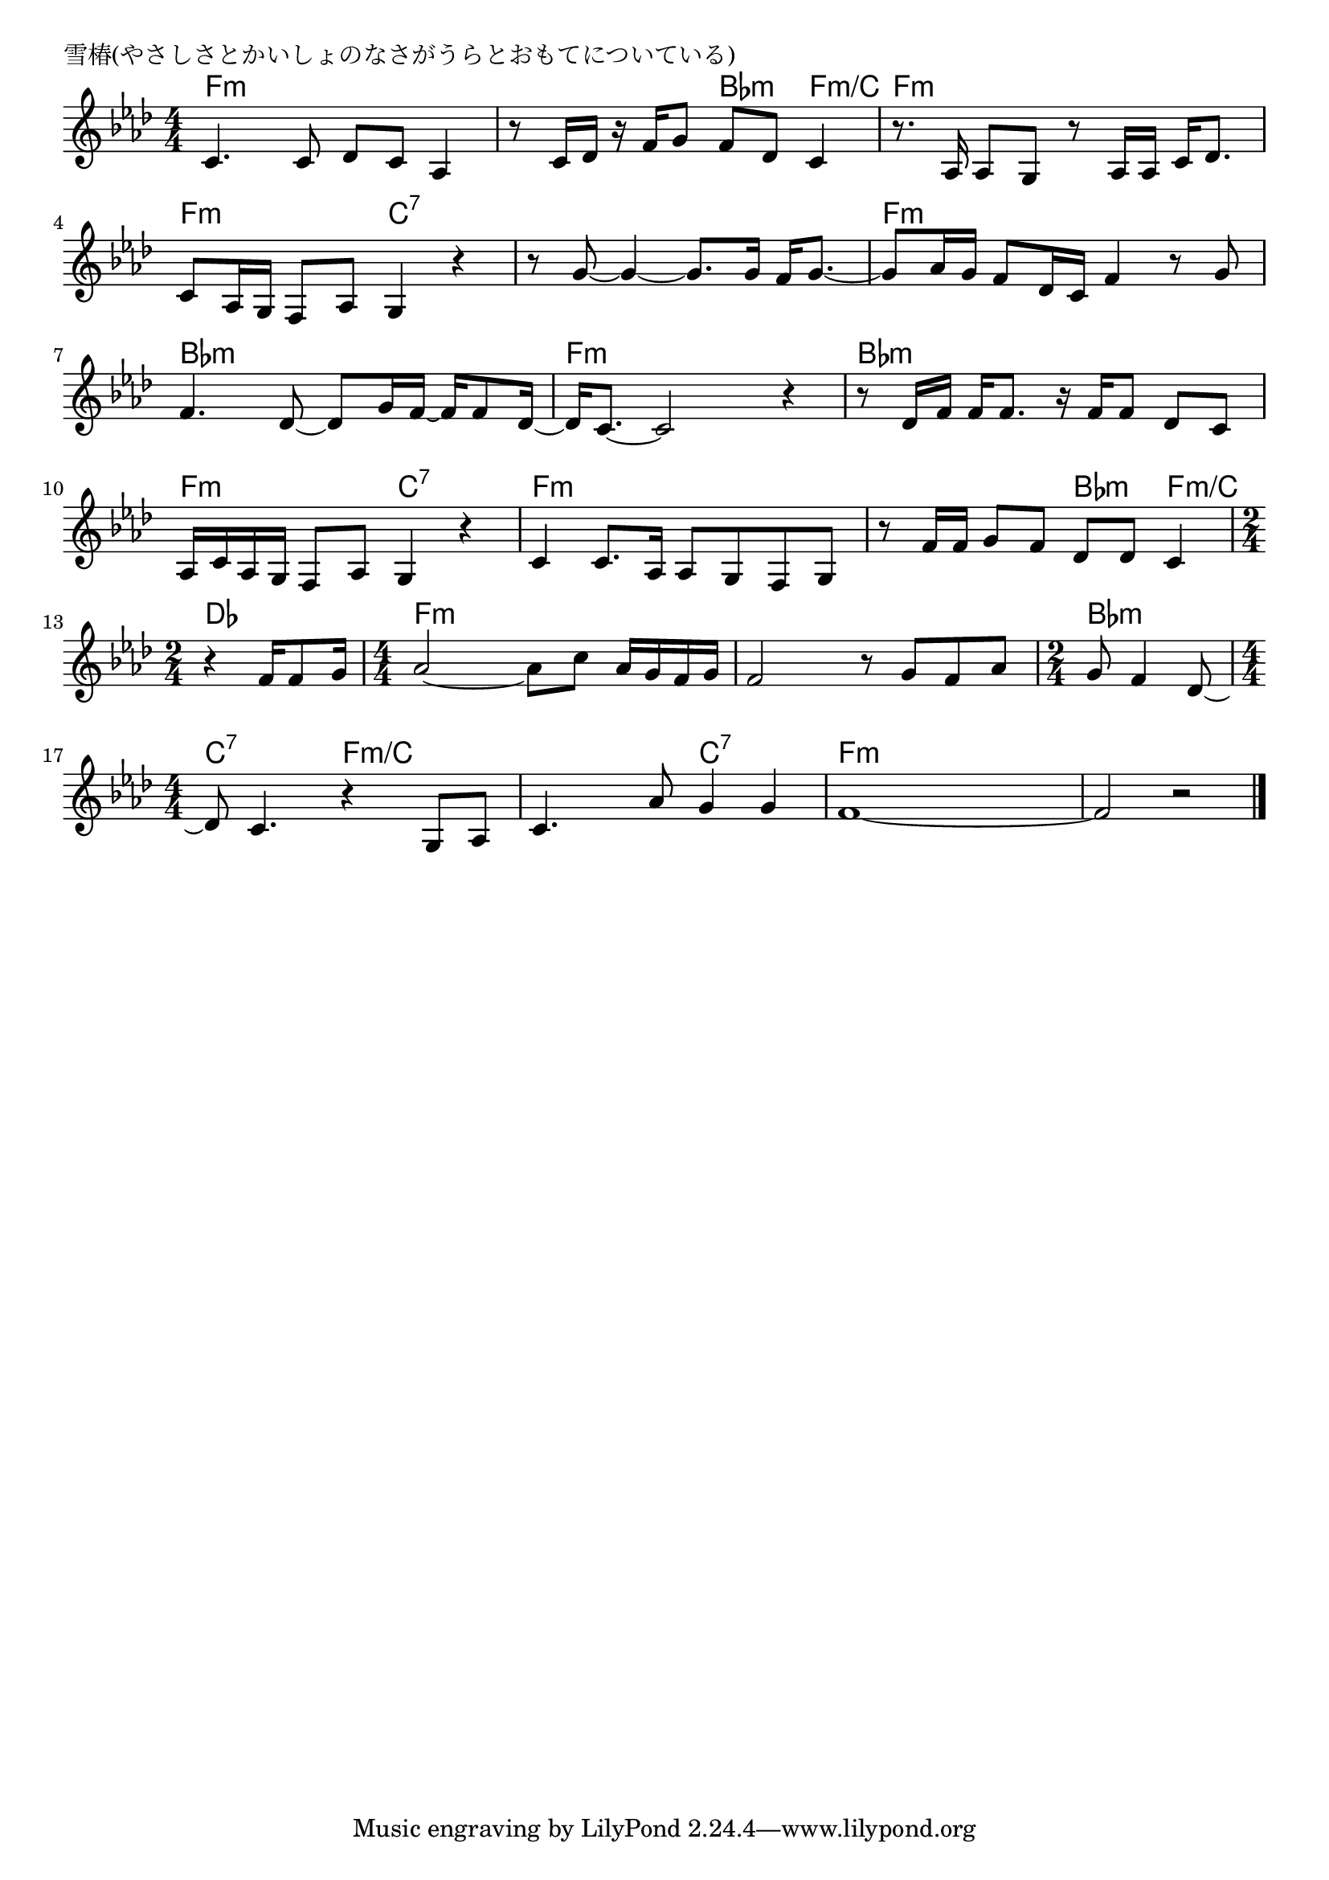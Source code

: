 \version "2.18.2"

% 雪椿(やさしさとかいしょのなさがうらとおもてについている)

\header {
piece = "雪椿(やさしさとかいしょのなさがうらとおもてについている)"
}

melody =
\relative c' {
\key f \minor
\time 4/4
\set Score.tempoHideNote = ##t
\tempo 4=90
\numericTimeSignature
%
c4. c8 des c as4 |
r8 c16 des r f g8 f des c4 |

r8. as16 as8 g8 r as16 as c des8. |
c8 as16 g f8 as g4 r 4 |

r8 g'~g4~g8. g16 f g8.~ | % 5
g8 as16 g f8 des16 c f4 r8 g8 |

f4. des8~des g16 f~f f8 des16~ |
des16 c8. ~ c2 r4 |

r8 des16 f f f8. r16 f f8 des8 c |
as16 c as g f8 as g4 r |

c4 c8. as16 as8 g f g |
r8 f'16 f g8 f des des c4 |
\time 2/4
r4 f16 f8 g16 |
\time 4/4
as2~ as8 c as16 g f g |

f2 r8 g f as |
\time 2/4
g8 f4 des8~ |
\time 4/4
des8 c4. r4 g8 as |
c4. as'8 g4 g |
f1~ |
f2 r |



\bar "|."
}
\score {
<<
\chords {
\set noChordSymbol = ""
\set chordChanges=##t
%%
f4:m f:m f:m f:m f:m f:m bes:m f:m/c
f:m f:m f:m f:m f:m f:m c:7 c:7
c:7 c:7 c:7 c:7 f:m f:m f:m f:m
bes:m bes:m bes:m bes:m f:m f:m f:m f:m 
bes:m bes:m bes:m bes:m f:m f:m c:7 c:7
f:m f:m f:m f:m f:m f:m bes:m f:m/c
des des f:m f:m f:m f:m
f:m f:m f:m f:m bes:m bes:m c:7 c:7 f:m/c f:m/c
f:m/c f:m/c c:7 c:7 f:m f:m f:m f:m

}
\new Staff {\melody}
>>
\layout {
line-width = #190
indent = 0\mm
}
\midi {}
}